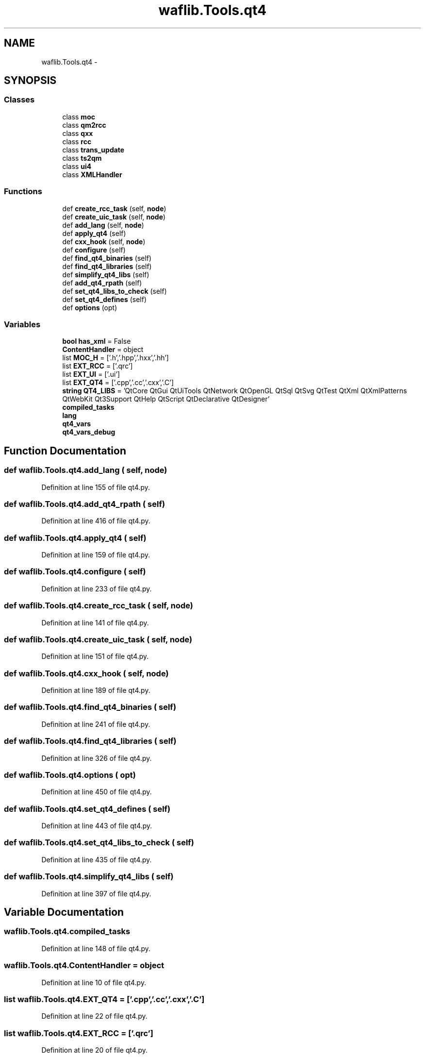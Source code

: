 .TH "waflib.Tools.qt4" 3 "Thu Apr 28 2016" "Audacity" \" -*- nroff -*-
.ad l
.nh
.SH NAME
waflib.Tools.qt4 \- 
.SH SYNOPSIS
.br
.PP
.SS "Classes"

.in +1c
.ti -1c
.RI "class \fBmoc\fP"
.br
.ti -1c
.RI "class \fBqm2rcc\fP"
.br
.ti -1c
.RI "class \fBqxx\fP"
.br
.ti -1c
.RI "class \fBrcc\fP"
.br
.ti -1c
.RI "class \fBtrans_update\fP"
.br
.ti -1c
.RI "class \fBts2qm\fP"
.br
.ti -1c
.RI "class \fBui4\fP"
.br
.ti -1c
.RI "class \fBXMLHandler\fP"
.br
.in -1c
.SS "Functions"

.in +1c
.ti -1c
.RI "def \fBcreate_rcc_task\fP (self, \fBnode\fP)"
.br
.ti -1c
.RI "def \fBcreate_uic_task\fP (self, \fBnode\fP)"
.br
.ti -1c
.RI "def \fBadd_lang\fP (self, \fBnode\fP)"
.br
.ti -1c
.RI "def \fBapply_qt4\fP (self)"
.br
.ti -1c
.RI "def \fBcxx_hook\fP (self, \fBnode\fP)"
.br
.ti -1c
.RI "def \fBconfigure\fP (self)"
.br
.ti -1c
.RI "def \fBfind_qt4_binaries\fP (self)"
.br
.ti -1c
.RI "def \fBfind_qt4_libraries\fP (self)"
.br
.ti -1c
.RI "def \fBsimplify_qt4_libs\fP (self)"
.br
.ti -1c
.RI "def \fBadd_qt4_rpath\fP (self)"
.br
.ti -1c
.RI "def \fBset_qt4_libs_to_check\fP (self)"
.br
.ti -1c
.RI "def \fBset_qt4_defines\fP (self)"
.br
.ti -1c
.RI "def \fBoptions\fP (opt)"
.br
.in -1c
.SS "Variables"

.in +1c
.ti -1c
.RI "\fBbool\fP \fBhas_xml\fP = False"
.br
.ti -1c
.RI "\fBContentHandler\fP = object"
.br
.ti -1c
.RI "list \fBMOC_H\fP = ['\&.h','\&.hpp','\&.hxx','\&.hh']"
.br
.ti -1c
.RI "list \fBEXT_RCC\fP = ['\&.qrc']"
.br
.ti -1c
.RI "list \fBEXT_UI\fP = ['\&.ui']"
.br
.ti -1c
.RI "list \fBEXT_QT4\fP = ['\&.cpp','\&.cc','\&.cxx','\&.C']"
.br
.ti -1c
.RI "\fBstring\fP \fBQT4_LIBS\fP = 'QtCore QtGui QtUiTools QtNetwork QtOpenGL QtSql QtSvg QtTest QtXml QtXmlPatterns QtWebKit Qt3Support QtHelp QtScript QtDeclarative QtDesigner'"
.br
.ti -1c
.RI "\fBcompiled_tasks\fP"
.br
.ti -1c
.RI "\fBlang\fP"
.br
.ti -1c
.RI "\fBqt4_vars\fP"
.br
.ti -1c
.RI "\fBqt4_vars_debug\fP"
.br
.in -1c
.SH "Function Documentation"
.PP 
.SS "def waflib\&.Tools\&.qt4\&.add_lang ( self,  node)"

.PP
Definition at line 155 of file qt4\&.py\&.
.SS "def waflib\&.Tools\&.qt4\&.add_qt4_rpath ( self)"

.PP
Definition at line 416 of file qt4\&.py\&.
.SS "def waflib\&.Tools\&.qt4\&.apply_qt4 ( self)"

.PP
Definition at line 159 of file qt4\&.py\&.
.SS "def waflib\&.Tools\&.qt4\&.configure ( self)"

.PP
Definition at line 233 of file qt4\&.py\&.
.SS "def waflib\&.Tools\&.qt4\&.create_rcc_task ( self,  node)"

.PP
Definition at line 141 of file qt4\&.py\&.
.SS "def waflib\&.Tools\&.qt4\&.create_uic_task ( self,  node)"

.PP
Definition at line 151 of file qt4\&.py\&.
.SS "def waflib\&.Tools\&.qt4\&.cxx_hook ( self,  node)"

.PP
Definition at line 189 of file qt4\&.py\&.
.SS "def waflib\&.Tools\&.qt4\&.find_qt4_binaries ( self)"

.PP
Definition at line 241 of file qt4\&.py\&.
.SS "def waflib\&.Tools\&.qt4\&.find_qt4_libraries ( self)"

.PP
Definition at line 326 of file qt4\&.py\&.
.SS "def waflib\&.Tools\&.qt4\&.options ( opt)"

.PP
Definition at line 450 of file qt4\&.py\&.
.SS "def waflib\&.Tools\&.qt4\&.set_qt4_defines ( self)"

.PP
Definition at line 443 of file qt4\&.py\&.
.SS "def waflib\&.Tools\&.qt4\&.set_qt4_libs_to_check ( self)"

.PP
Definition at line 435 of file qt4\&.py\&.
.SS "def waflib\&.Tools\&.qt4\&.simplify_qt4_libs ( self)"

.PP
Definition at line 397 of file qt4\&.py\&.
.SH "Variable Documentation"
.PP 
.SS "waflib\&.Tools\&.qt4\&.compiled_tasks"

.PP
Definition at line 148 of file qt4\&.py\&.
.SS "waflib\&.Tools\&.qt4\&.ContentHandler = object"

.PP
Definition at line 10 of file qt4\&.py\&.
.SS "list waflib\&.Tools\&.qt4\&.EXT_QT4 = ['\&.cpp','\&.cc','\&.cxx','\&.C']"

.PP
Definition at line 22 of file qt4\&.py\&.
.SS "list waflib\&.Tools\&.qt4\&.EXT_RCC = ['\&.qrc']"

.PP
Definition at line 20 of file qt4\&.py\&.
.SS "list waflib\&.Tools\&.qt4\&.EXT_UI = ['\&.ui']"

.PP
Definition at line 21 of file qt4\&.py\&.
.SS "\fBbool\fP waflib\&.Tools\&.qt4\&.has_xml = False"

.PP
Definition at line 9 of file qt4\&.py\&.
.SS "waflib\&.Tools\&.qt4\&.lang"

.PP
Definition at line 156 of file qt4\&.py\&.
.SS "list waflib\&.Tools\&.qt4\&.MOC_H = ['\&.h','\&.hpp','\&.hxx','\&.hh']"

.PP
Definition at line 19 of file qt4\&.py\&.
.SS "\fBstring\fP waflib\&.Tools\&.qt4\&.QT4_LIBS = 'QtCore QtGui QtUiTools QtNetwork QtOpenGL QtSql QtSvg QtTest QtXml QtXmlPatterns QtWebKit Qt3Support QtHelp QtScript QtDeclarative QtDesigner'"

.PP
Definition at line 23 of file qt4\&.py\&.
.SS "waflib\&.Tools\&.qt4\&.qt4_vars"

.PP
Definition at line 437 of file qt4\&.py\&.
.SS "waflib\&.Tools\&.qt4\&.qt4_vars_debug"

.PP
Definition at line 440 of file qt4\&.py\&.
.SH "Author"
.PP 
Generated automatically by Doxygen for Audacity from the source code\&.
